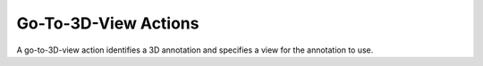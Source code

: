 Go-To-3D-View Actions
=====================

A go-to-3D-view action identifies a 3D annotation and specifies a view for the
annotation to use.

.. doxygenfile:: libzathura/actions/action-goto-3d-view.h
  :project: libzathura

